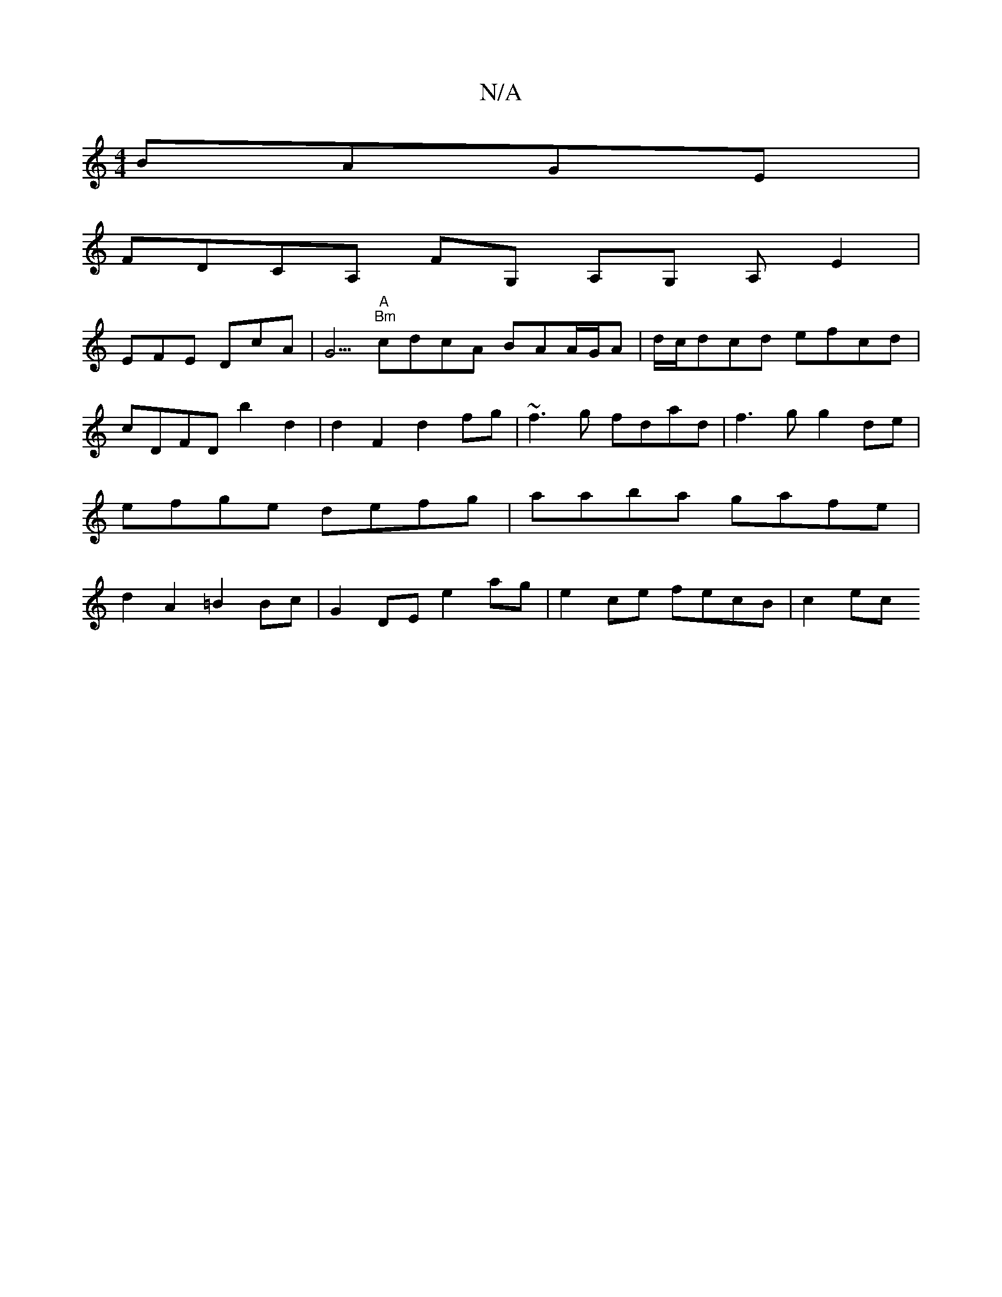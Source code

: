 X:1
T:N/A
M:4/4
R:N/A
K:Cmajor
 BAGE |
FDCA, FG, A,G, A, E2|
EFE DcA | G5/2"A" "Bm"cdcA BAA/G/A | d/c/dcd efcd |
cDFD b2 d2 | d2F2 d2fg | ~f3g fdad | f3g g2 de | efge defg | aaba gafe | d2 A2 =B2 Bc | G2 DE e2ag |e2ce fecB | c2ec ~